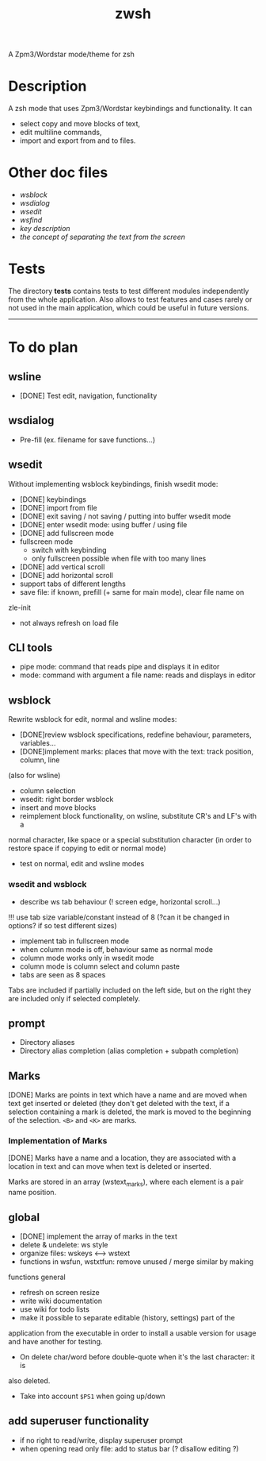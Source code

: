 #+TITLE: zwsh
A Zpm3/Wordstar mode/theme for zsh

* Description
A zsh mode that uses Zpm3/Wordstar keybindings and functionality.  It can
 - select copy and move blocks of text,
 - edit multiline commands,
 - import and export from and to files.

* Other doc files
 + [[doc/wsblock.org][wsblock]]
 + [[doc/wsdialog.org][wsdialog]]
 + [[doc/wsedit.org][wsedit]]
 + [[doc/wsfind.org][wsfind]]
 + [[doc/wskeys.org][key description]]
 + [[doc/wstext.org][the concept of separating the text from the screen]]

* Tests
The directory *tests* contains tests to test different modules independently
from the whole application.  Also allows to test features and cases rarely or
not used in the main application, which could be useful in future versions.

---------

* To do plan
** wsline
 + [DONE] Test edit, navigation, functionality

** wsdialog
 + Pre-fill (ex. filename for save functions...)

** wsedit
Without implementing wsblock keybindings, finish wsedit mode:
 + [DONE] keybindings
 + [DONE] import from file
 + [DONE] exit saving / not saving / putting into buffer wsedit mode
 + [DONE] enter wsedit mode: using buffer / using file
 + [DONE] add fullscreen mode
 + fullscreen mode
   - switch with keybinding
   - only fullscreen possible when file with too many lines
 + [DONE] add vertical scroll
 + [DONE] add horizontal scroll
 + support tabs of different lengths
 + save file: if known, prefill (+ same for main mode), clear file name on
 zle-init
 + not always refresh on load file

** CLI tools
 * pipe mode: command that reads pipe and displays it in editor
 * mode: command with argument a file name: reads and displays in editor

** wsblock
Rewrite wsblock for edit, normal and wsline modes:
 + [DONE]review wsblock specifications, redefine behaviour, parameters, variables...
 + [DONE]implement marks: places that move with the text: track position, column, line
(also for wsline)
 + column selection
 + wsedit: right border wsblock
 + insert and move blocks
 + reimplement block functionality, on wsline, substitute CR's and LF's with a
normal character, like space or a special substitution character (in order to
restore space if copying to edit or normal mode)
 + test on normal, edit and wsline modes

*** wsedit and wsblock
 + describe ws tab behaviour (! screen edge, horizontal scroll...)
!!! use tab size variable/constant instead of 8 (?can it be changed in
options? if so test different sizes)
 + implement tab in fullscreen mode
 + when column mode is off, behaviour same as normal mode
 + column mode works only in wsedit mode
 + column mode is column select and column paste
 + tabs are seen as 8 spaces
Tabs are included if partially included on the left side, but on the right
they are included only if selected completely.

** prompt
 + Directory aliases
 + Directory alias completion (alias completion + subpath completion)

** Marks
[DONE]
Marks are points in text which have a name and are moved when text get
inserted or deleted (they don't get deleted with the text, if a selection
containing a mark is deleted, the mark is moved to the beginning of the
selection. ~<B>~ and ~<K>~ are marks.

*** Implementation of Marks
[DONE]
Marks have a name and a location, they are associated with a location in
text and can move when text is deleted or inserted.

Marks are stored in an array (wstext_marks), where each element is a pair name
position.

** global
 + [DONE] implement the array of marks in the text
 + delete & undelete: ws style
 + organize files: wskeys <--> wstext
 + functions in wsfun, wstxtfun: remove unused / merge similar by making
functions general
 + refresh on screen resize
 + write wiki documentation
 + use wiki for todo lists
 + make it possible to separate editable (history, settings) part of the
 application from the executable in order to install a usable version for
 usage and have another for testing.
 + On delete char/word before double-quote when it's the last character: it is
 also deleted.
 + Take into account ~$PS1~ when going up/down

** add superuser functionality
 + if no right to read/write, display superuser prompt 
 + when opening read only file: add to status bar (? disallow editing ?)
